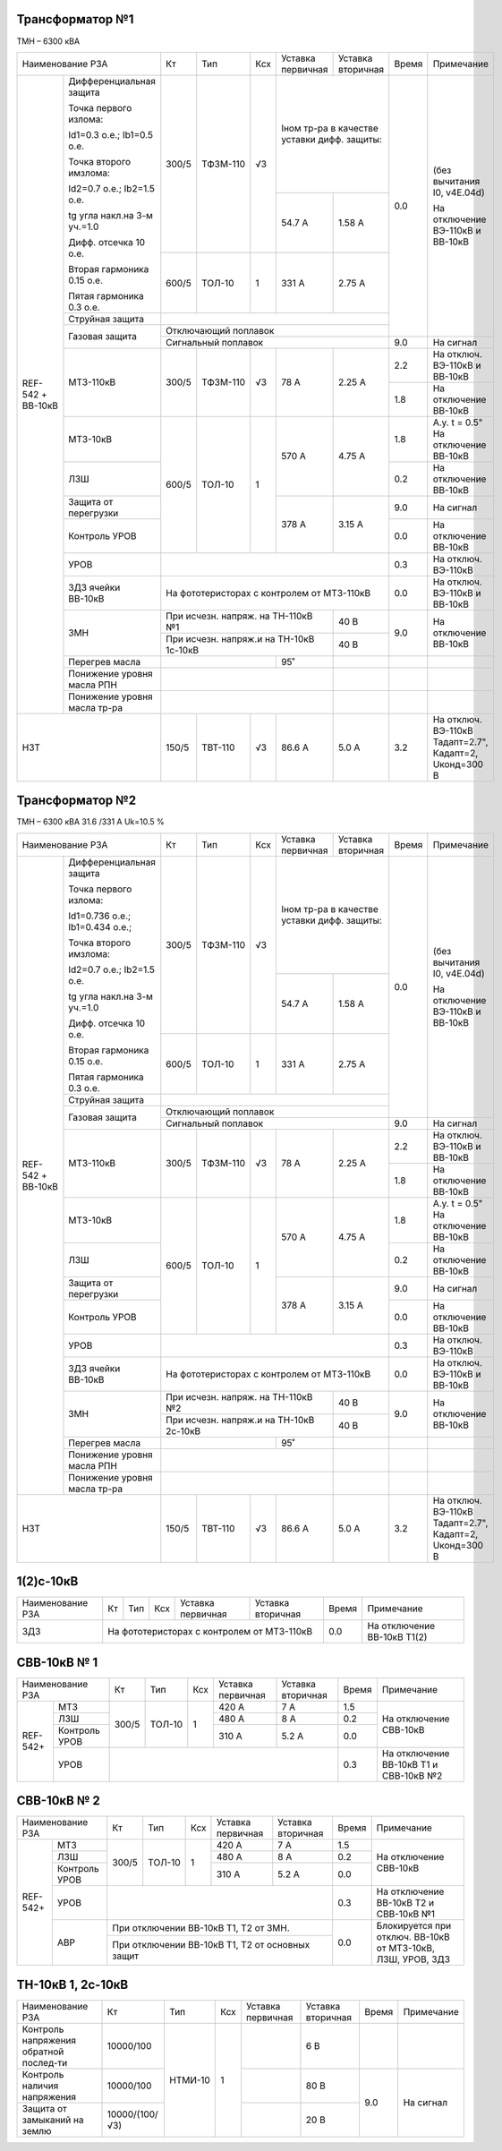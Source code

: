Трансформатор №1
~~~~~~~~~~~~~~~~

ТМН – 6300 кВА

+-------------------------------------+------+---------+----+-----------------+---------+-----+----------------------+
|Наименование РЗА                     | Кт   | Тип     |Ксх |Уставка          |Уставка  |Время|Примечание            |
|                                     |      |         |    |первичная        |вторичная|     |                      |
+--------+----------------------------+------+---------+----+-----------------+---------+-----+----------------------+
|REF-542 |Дифференциальная защита     | 300/5|ТФЗМ-110 | √3 |Iном тр-ра                 | 0.0 |(без вычитания I0,    |
|+       |                            |      |         |    |в качестве уставки         |     |v4E.04d)              |
|ВВ-10кВ |Точка первого излома:       |      |         |    |дифф. защиты:              |     |                      |
|        |                            |      |         |    |                           |     |На отключение ВЭ-110кВ|
|        |Id1=0.3 o.e.; Ib1=0.5 o.e.  |      |         |    |                           |     |и ВВ-10кВ             |
|        |                            |      |         |    +-----------------+---------+     |                      |
|        |Точка второго имзлома:      |      |         |    | 54.7 А          | 1.58 А  |     |                      |
|        |                            |      |         |    |                 |         |     |                      |
|        |Id2=0.7 o.e.; Ib2=1.5 o.e.  |      |         |    |                 |         |     |                      |
|        |                            |      |         |    |                 |         |     |                      |
|        |tg угла накл.на 3-м уч.=1.0 |      |         |    |                 |         |     |                      |
|        |                            |      |         |    |                 |         |     |                      |
|        |Дифф. отсечка 10 о.е.       +------+---------+----+-----------------+---------+     |                      |
|        |                            |      |         |    |                 |         |     |                      |
|        |Вторая гармоника 0.15 о.е.  |600/5 |ТОЛ-10   |  1 | 331 А           | 2.75 А  |     |                      |
|        |                            |      |         |    |                 |         |     |                      |
|        |Пятая гармоника 0.3 о.е.    |      |         |    |                 |         |     |                      |
|        +----------------------------+------+---------+----+-----------------+---------+     |                      |
|        | Струйная защита            |                                                 |     |                      |
|        +----------------------------+-------------------------------------------------+     |                      |
|        | Газовая защита             | Отключающий поплавок                            |     |                      |
|        |                            +-------------------------------------------------+-----+----------------------+
|        |                            | Сигнальный поплавок                             | 9.0 |На сигнал             |
|        +----------------------------+------+---------+----+-----------------+---------+-----+----------------------+
|        | МТЗ-110кВ                  |300/5 | ТФЗМ-110| √3 | 78 А            | 2.25 А  | 2.2 |На отключ. ВЭ-110кВ и |
|        |                            |      |         |    |                 |         |     |ВВ-10кВ               |
|        |                            |      |         |    |                 |         +-----+----------------------+
|        |                            |      |         |    |                 |         | 1.8 |На отключение ВВ-10кВ |
|        +----------------------------+------+---------+----+-----------------+---------+-----+----------------------+
|        | МТЗ-10кВ                   |600/5 | ТОЛ-10  | 1  | 570 А           | 4.75 А  | 1.8 |А.у. t = 0.5"         |
|        |                            |      |         |    |                 |         |     |На отключение ВВ-10кВ |
|        +----------------------------+      |         |    |                 |         +-----+----------------------+
|        | ЛЗШ                        |      |         |    |                 |         | 0.2 |На отключение ВВ-10кВ |
|        +----------------------------+      |         |    +-----------------+---------+-----+----------------------+
|        | Защита от перегрузки       |      |         |    | 378 А           | 3.15 А  | 9.0 |На сигнал             |
|        +----------------------------+      |         |    |                 |         +-----+----------------------+
|        | Контроль УРОВ              |      |         |    |                 |         | 0.0 |На отключение ВВ-10кВ |
|        +----------------------------+------+---------+----+-----------------+---------+-----+----------------------+
|        | УРОВ                       |                                                 | 0.3 |На отключ. ВЭ-110кВ   |
|        +----------------------------+-------------------------------------------------+-----+----------------------+
|        | ЗДЗ ячейки ВВ-10кВ         | На фототеристорах с контролем от МТЗ-110кВ      | 0.0 |На отключ. ВЭ-110кВ и |
|        |                            |                                                 |     |ВВ-10кВ               |
|        +----------------------------+---------------------------------------+---------+-----+----------------------+
|        |ЗМН                         |При исчезн. напряж. на ТН-110кВ №1     | 40 В    | 9.0 |На отключение ВВ-10кВ |
|        |                            +---------------------------------------+---------+     |                      |
|        |                            |При исчезн. напряж.и на ТН-10кВ 1с-10кВ| 40 В    |     |                      |
|        +----------------------------+---------------------+-----------------+---------+-----+----------------------+
|        |Перегрев масла              |                     |95˚              |         |     |                      |
|        +----------------------------+---------------------+-----------------+---------+-----+----------------------+
|        |Понижение уровня масла РПН  |                                       |         |     |                      |
|        +----------------------------+---------------------------------------+---------+-----+----------------------+
|        |Понижение уровня масла тр-ра|                                       |         |     |                      |
+--------+----------------------------+------+---------+----+-----------------+---------+-----+----------------------+
|НЗТ                                  | 150/5| ТВТ-110 | √3 | 86.6 А          | 5.0 А   | 3.2 |На отключ. ВЭ-110кВ   |
|                                     |      |         |    |                 |         |     |Тадапт=2.7", Кадапт=2,|
|                                     |      |         |    |                 |         |     |Uконд=300 В           |
+-------------------------------------+------+---------+----+-----------------+---------+-----+----------------------+

Трансформатор №2
~~~~~~~~~~~~~~~~

ТМН – 6300 кВА 31.6 /331 А  Uk=10.5 %

+-------------------------------------+------+---------+----+-----------------+---------+-----+----------------------+
|Наименование РЗА                     | Кт   | Тип     |Ксх |Уставка          |Уставка  |Время|Примечание            |
|                                     |      |         |    |первичная        |вторичная|     |                      |
+--------+----------------------------+------+---------+----+-----------------+---------+-----+----------------------+
|REF-542 |Дифференциальная защита     | 300/5|ТФЗМ-110 | √3 |Iном тр-ра                 | 0.0 |(без вычитания I0,    |
|+       |                            |      |         |    |в качестве уставки         |     |v4E.04d)              |
|ВВ-10кВ |Точка первого излома:       |      |         |    |дифф. защиты:              |     |                      |
|        |                            |      |         |    |                           |     |На отключение ВЭ-110кВ|
|        |Id1=0.736 o.e.;             |      |         |    |                           |     |и ВВ-10кВ             |
|        |Ib1=0.434 o.e.;             |      |         |    +-----------------+---------+     |                      |
|        |                            |      |         |    |                 |         |     |                      |
|        |Точка второго имзлома:      |      |         |    | 54.7 А          | 1.58 А  |     |                      |
|        |                            |      |         |    |                 |         |     |                      |
|        |Id2=0.7 o.e.; Ib2=1.5 o.e.  |      |         |    |                 |         |     |                      |
|        |                            |      |         |    |                 |         |     |                      |
|        |tg угла накл.на 3-м уч.=1.0 |      |         |    |                 |         |     |                      |
|        |                            |      |         |    |                 |         |     |                      |
|        |Дифф. отсечка 10 о.е.       +------+---------+----+-----------------+---------+     |                      |
|        |                            |      |         |    |                 |         |     |                      |
|        |Вторая гармоника 0.15 о.е.  |600/5 |ТОЛ-10   |  1 | 331 А           | 2.75 А  |     |                      |
|        |                            |      |         |    |                 |         |     |                      |
|        |Пятая гармоника 0.3 о.е.    |      |         |    |                 |         |     |                      |
|        +----------------------------+------+---------+----+-----------------+---------+     |                      |
|        | Струйная защита            |                                                 |     |                      |
|        +----------------------------+-------------------------------------------------+     |                      |
|        | Газовая защита             | Отключающий поплавок                            |     |                      |
|        |                            +-------------------------------------------------+-----+----------------------+
|        |                            | Сигнальный поплавок                             | 9.0 |На сигнал             |
|        +----------------------------+------+---------+----+-----------------+---------+-----+----------------------+
|        | МТЗ-110кВ                  |300/5 | ТФЗМ-110| √3 | 78 А            | 2.25 А  | 2.2 |На отключ. ВЭ-110кВ и |
|        |                            |      |         |    |                 |         |     |ВВ-10кВ               |
|        |                            |      |         |    |                 |         +-----+----------------------+
|        |                            |      |         |    |                 |         | 1.8 |На отключение ВВ-10кВ |
|        +----------------------------+------+---------+----+-----------------+---------+-----+----------------------+
|        | МТЗ-10кВ                   |600/5 | ТОЛ-10  | 1  | 570 А           | 4.75 А  | 1.8 |А.у. t = 0.5"         |
|        |                            |      |         |    |                 |         |     |На отключение ВВ-10кВ |
|        +----------------------------+      |         |    |                 |         +-----+----------------------+
|        | ЛЗШ                        |      |         |    |                 |         | 0.2 |На отключение ВВ-10кВ |
|        +----------------------------+      |         |    +-----------------+---------+-----+----------------------+
|        | Защита от перегрузки       |      |         |    | 378 А           | 3.15 А  | 9.0 |На сигнал             |
|        +----------------------------+      |         |    |                 |         +-----+----------------------+
|        | Контроль УРОВ              |      |         |    |                 |         | 0.0 |На отключение ВВ-10кВ |
|        +----------------------------+------+---------+----+-----------------+---------+-----+----------------------+
|        | УРОВ                       |                                                 | 0.3 |На отключ. ВЭ-110кВ   |
|        +----------------------------+-------------------------------------------------+-----+----------------------+
|        | ЗДЗ ячейки ВВ-10кВ         | На фототеристорах с контролем от МТЗ-110кВ      | 0.0 |На отключ. ВЭ-110кВ и |
|        |                            |                                                 |     |ВВ-10кВ               |
|        +----------------------------+---------------------------------------+---------+-----+----------------------+
|        |ЗМН                         |При исчезн. напряж. на ТН-110кВ №2     | 40 В    | 9.0 |На отключение ВВ-10кВ |
|        |                            +---------------------------------------+---------+     |                      |
|        |                            |При исчезн. напряж.и на ТН-10кВ 2с-10кВ| 40 В    |     |                      |
|        +----------------------------+---------------------+-----------------+---------+-----+----------------------+
|        |Перегрев масла              |                     |95˚              |         |     |                      |
|        +----------------------------+---------------------+-----------------+---------+-----+----------------------+
|        |Понижение уровня масла РПН  |                                       |         |     |                      |
|        +----------------------------+---------------------------------------+---------+-----+----------------------+
|        |Понижение уровня масла тр-ра|                                       |         |     |                      |
+--------+----------------------------+------+---------+----+-----------------+---------+-----+----------------------+
|НЗТ                                  | 150/5| ТВТ-110 | √3 | 86.6 А          | 5.0 А   | 3.2 |На отключ. ВЭ-110кВ   |
|                                     |      |         |    |                 |         |     |Тадапт=2.7", Кадапт=2,|
|                                     |      |         |    |                 |         |     |Uконд=300 В           |
+-------------------------------------+------+---------+----+-----------------+---------+-----+----------------------+

1(2)с-10кВ
~~~~~~~~~~

+----------------+------+------+---+---------+--------------+-----+---------------------------+
|Наименование РЗА| Кт   | Тип  |Ксх|Уставка  |Уставка       |Время|Примечание                 |
|                |      |      |   |первичная|вторичная     |     |                           |
+----------------+------+------+---+---------+--------------+-----+---------------------------+
|ЗДЗ             |На фототеристорах с контролем от МТЗ-110кВ| 0.0 |На отключение ВВ-10кВ Т1(2)|
+----------------+------------------------------------------+-----+---------------------------+

СВВ-10кВ № 1
~~~~~~~~~~~~

+----------------------+-----+-------+---+---------+-----------+-----+-------------------------------+
|Наименование РЗА      | Кт  | Тип   |Ксх|Уставка  |Уставка    |Время|Примечание                     |
|                      |     |       |   |первичная|вторичная  |     |                               |
+--------+-------------+-----+-------+---+---------+-----------+-----+-------------------------------+
|REF-542+|МТЗ          |300/5|ТОЛ-10 | 1 | 420 А   | 7 А       | 1.5 |На отключение СВВ-10кВ         |
|        +-------------+     |       |   +---------+-----------+-----+                               |
|        |ЛЗШ          |     |       |   | 480 А   | 8 А       | 0.2 |                               |
|        +-------------+     |       |   +---------+-----------+-----+                               |
|        |Контроль УРОВ|     |       |   | 310 А   | 5.2 А     | 0.0 |                               |
|        +-------------+-----+-------+---+---------+-----------+-----+-------------------------------+
|        |УРОВ         |                                       | 0.3 |На отключение ВВ-10кВ Т1 и     |
|        |             |                                       |     |СВВ-10кВ №2                    |
+--------+-------------+---------------------------------------+-----+-------------------------------+

СВВ-10кВ № 2
~~~~~~~~~~~~

+----------------------+-----+-------+---+---------+---------+-----+-------------------------------+
|Наименование РЗА      | Кт  | Тип   |Ксх|Уставка  |Уставка  |Время|Примечание                     |
|                      |     |       |   |первичная|вторичная|     |                               |
+--------+-------------+-----+-------+---+---------+---------+-----+-------------------------------+
|REF-542+|МТЗ          |300/5|ТОЛ-10 | 1 | 420 А   | 7 А     | 1.5 |На отключение СВВ-10кВ         |
|        +-------------+     |       |   +---------+---------+-----+                               |
|        |ЛЗШ          |     |       |   | 480 А   | 8 А     | 0.2 |                               |
|        +-------------+     |       |   +---------+---------+-----+                               |
|        |Контроль УРОВ|     |       |   | 310 А   | 5.2 А   | 0.0 |                               |
|        +-------------+-----+-------+---+---------+---------+-----+-------------------------------+
|        |УРОВ         |                                     | 0.3 |На отключение ВВ-10кВ Т2 и     |
|        |             |                                     |     |СВВ-10кВ №1                    |
|        +-------------+-------------------------------------+-----+-------------------------------+
|        |АВР          |При отключении ВВ-10кВ Т1, Т2 от ЗМН.| 0.0 |Блокируется при отключ. ВВ-10кВ|
|        |             +-------------------------------------+     |от МТЗ-10кВ, ЛЗШ, УРОВ, ЗДЗ    |
|        |             |При отключении ВВ-10кВ Т1, Т2 от     |     |                               |
|        |             |основных защит                       |     |                               |
+--------+-------------+-------------------------------------+-----+-------------------------------+


ТН-10кВ 1, 2с-10кВ
~~~~~~~~~~~~~~~~~~

+-------------------+--------------+-------+---+---------+---------+-----+----------+
|Наименование РЗА   | Кт           | Тип   |Ксх|Уставка  |Уставка  |Время|Примечание|
|                   |              |       |   |первичная|вторичная|     |          |
+-------------------+--------------+-------+---+---------+---------+-----+----------+
|Контроль напряжения|10000/100     |НТМИ-10| 1 |         | 6 В     |     |          |
|обратной послед-ти |              |       |   |         |         |     |          |
+-------------------+--------------+       |   +---------+---------+-----+----------+
|Контроль наличия   |10000/100     |       |   |         | 80 В    | 9.0 |На сигнал |
|напряжения         |              |       |   |         |         |     |          |
+-------------------+--------------+       |   +---------+---------+     |          |
|Защита от замыканий|10000/(100/√3)|       |   |         | 20 В    |     |          |
|на землю           |              |       |   |         |         |     |          |
+-------------------+--------------+-------+---+---------+---------+-----+----------+                                                                                                                                                                                                 